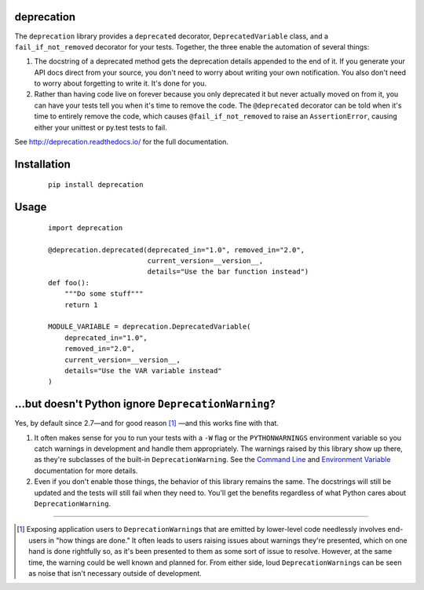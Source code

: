 deprecation
===========

.. image:: https://readthedocs.org/projects/deprecation/badge/?version=latest
   :target: http://deprecation.readthedocs.io/en/latest/
   :alt: Documentation Status

.. image:: https://travis-ci.org/briancurtin/deprecation.svg?branch=master
    :target: https://travis-ci.org/briancurtin/deprecation

.. image:: https://codecov.io/gh/briancurtin/deprecation/branch/master/graph/badge.svg
  :target: https://codecov.io/gh/briancurtin/deprecation

The ``deprecation`` library provides a ``deprecated`` decorator,
``DeprecatedVariable`` class, and a ``fail_if_not_removed`` decorator
for your tests. Together, the three enable the automation of several
things:

1. The docstring of a deprecated method gets the deprecation details
   appended to the end of it. If you generate your API docs direct
   from your source, you don't need to worry about writing your own
   notification. You also don't need to worry about forgetting to
   write it. It's done for you.
2. Rather than having code live on forever because you only deprecated
   it but never actually moved on from it, you can have your tests
   tell you when it's time to remove the code. The ``@deprecated``
   decorator can be told when it's time to entirely remove the code,
   which causes ``@fail_if_not_removed`` to raise an ``AssertionError``,
   causing either your unittest or py.test tests to fail.

See http://deprecation.readthedocs.io/ for the full documentation.

Installation
============

 ::

    pip install deprecation

Usage
=====

 ::

    import deprecation

    @deprecation.deprecated(deprecated_in="1.0", removed_in="2.0",
                            current_version=__version__,
                            details="Use the bar function instead")
    def foo():
        """Do some stuff"""
        return 1

    MODULE_VARIABLE = deprecation.DeprecatedVariable(
        deprecated_in="1.0",
        removed_in="2.0",
        current_version=__version__,
        details="Use the VAR variable instead"
    )

...but doesn't Python ignore ``DeprecationWarning``?
====================================================

Yes, by default since 2.7—and for good reason [#]_ —and this works fine
with that.

1. It often makes sense for you to run your tests with a ``-W`` flag or
   the ``PYTHONWARNINGS`` environment variable so you catch warnings
   in development and handle them appropriately. The warnings raised by
   this library show up there, as they're subclasses of the built-in
   ``DeprecationWarning``. See the `Command Line
   <https://docs.python.org/2/using/cmdline.html#cmdoption-W>`_
   and `Environment Variable
   <https://docs.python.org/2/using/cmdline.html#envvar-PYTHONWARNINGS>`_
   documentation for more details.
2. Even if you don't enable those things, the behavior of this library
   remains the same. The docstrings will still be updated and the tests
   will still fail when they need to. You'll get the benefits regardless
   of what Python cares about ``DeprecationWarning``.

----

.. [#] Exposing application users to ``DeprecationWarning``\s that are
       emitted by lower-level code needlessly involves end-users in
       "how things are done." It often leads to users raising issues
       about warnings they're presented, which on one hand is done
       rightfully so, as it's been presented to them as some sort of
       issue to resolve. However, at the same time, the warning could
       be well known and planned for. From either side, loud
       ``DeprecationWarning``\s can be seen as noise that isn't
       necessary outside of development.

